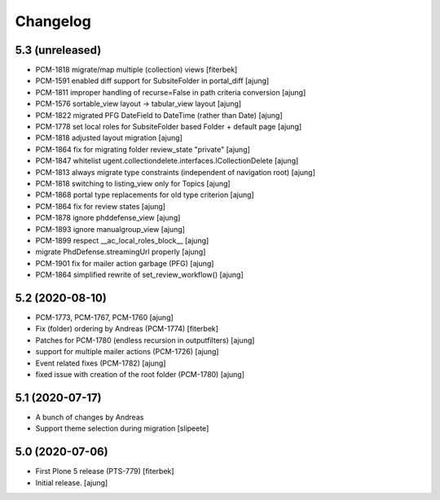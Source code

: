 Changelog
=========


5.3 (unreleased)
----------------

- PCM-1818 migrate/map multiple (collection) views [fiterbek]
- PCM-1591 enabled diff support for SubsiteFolder in portal_diff [ajung]
- PCM-1811 improper handling of recurse=False in path criteria 
  conversion [ajung]
- PCM-1576 sortable_view layout -> tabular_view layout [ajung]
- PCM-1822 migrated PFG DateField to DateTime (rather than Date) [ajung]
- PCM-1778 set local roles for SubsiteFolder based Folder + default page [ajung]
- PCM-1818 adjusted layout migration [ajung]
- PCM-1864 fix for migrating folder review_state "private" [ajung]
- PCM-1847 whitelist ugent.collectiondelete.interfaces.ICollectionDelete [ajung]
- PCM-1813 always migrate type constraints (independent of navigation root) [ajung]
- PCM-1818 switching to listing_view only for Topics [ajung]
- PCM-1868 portal type replacements for old type criterion [ajung]
- PCM-1864 fix for review states [ajung]
- PCM-1878 ignore phddefense_view [ajung]
- PCM-1893 ignore manualgroup_view [ajung]
- PCM-1899 respect __ac_local_roles_block__ [ajung]
- migrate PhdDefense.streamingUrl properly [ajung]
- PCM-1901 fix for mailer action garbage (PFG) [ajung]
- PCM-1864 simplified rewrite of set_review_workflow() [ajung]


5.2 (2020-08-10)
----------------

- PCM-1773, PCM-1767, PCM-1760 [ajung]
- Fix (folder) ordering by Andreas (PCM-1774) [fiterbek] 
- Patches for PCM-1780 (endless recursion in outputfilters) [ajung]
- support for multiple mailer actions (PCM-1726) [ajung]
- Event related fixes (PCM-1782) [ajung]
- fixed issue with creation of the root folder (PCM-1780) [ajung]


5.1 (2020-07-17)
----------------

- A bunch of changes by Andreas
- Support theme selection during migration [slipeete]


5.0 (2020-07-06)
----------------
- First Plone 5 release (PTS-779) [fiterbek]

- Initial release.
  [ajung]
